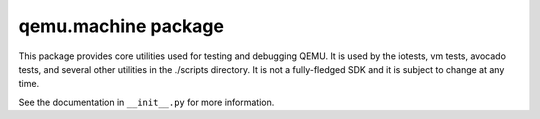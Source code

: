 qemu.machine package
====================

This package provides core utilities used for testing and debugging
QEMU. It is used by the iotests, vm tests, avocado tests, and several
other utilities in the ./scripts directory. It is not a fully-fledged
SDK and it is subject to change at any time.

See the documentation in ``__init__.py`` for more information.
